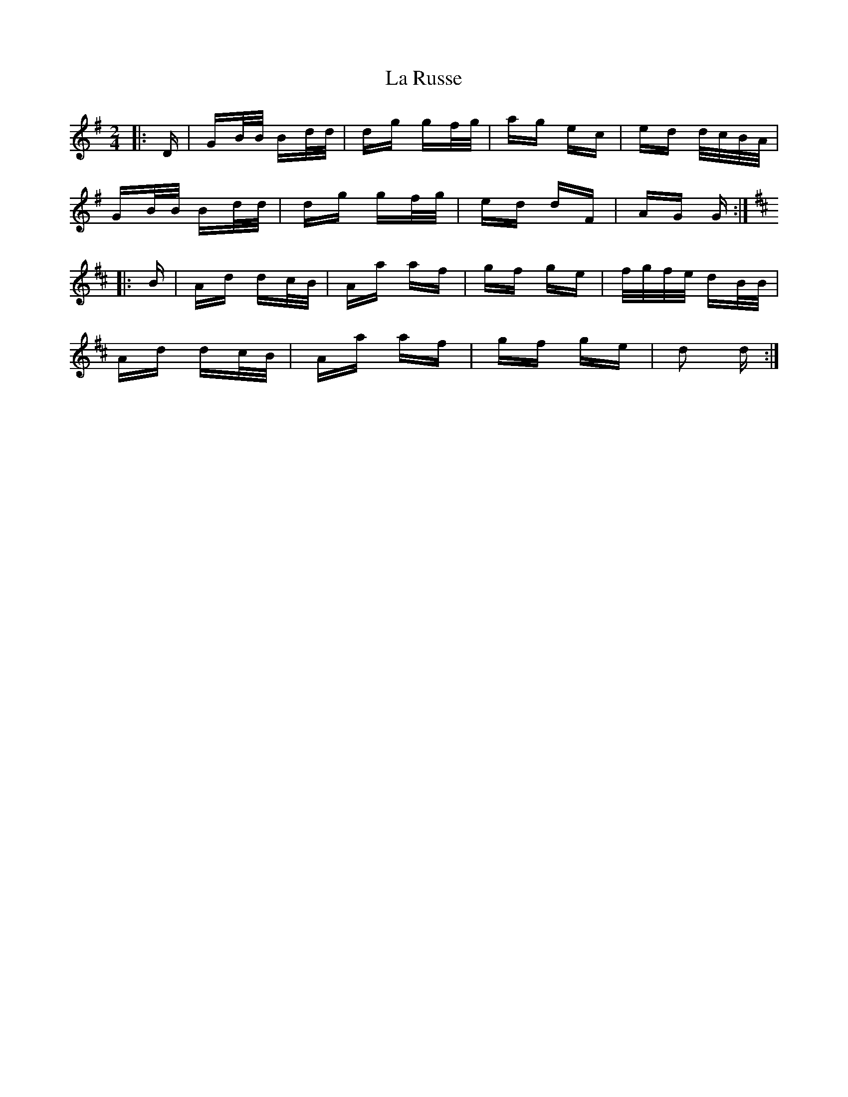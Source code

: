 X: 22312
T: La Russe
R: polka
M: 2/4
K: Gmajor
|:D|GB/B/ Bd/d/|dg gf/g/|ag ec|ed d/c/B/A/|
GB/B/ Bd/d/|dg gf/g/|ed dF|AG G:|
K: Dmaj
|:B|Ad dc/B/|Aa af|gf ge|f/g/f/e/ dB/B/|
Ad dc/B/|Aa af|gf ge|d2 d:|

